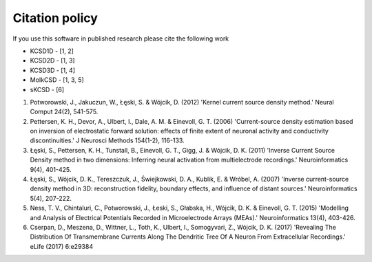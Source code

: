 Citation policy
---------------
If you use this software in published research please cite the following work

- KCSD1D - [1, 2]
- KCSD2D - [1, 3]
- KCSD3D - [1, 4]
- MoIkCSD - [1, 3, 5]
- sKCSD - [6]
  
1) Potworowski, J., Jakuczun, W., Łęski, S. & Wójcik, D. (2012) 'Kernel current source density method.' Neural Comput 24(2), 541-575.

2) Pettersen, K. H., Devor, A., Ulbert, I., Dale, A. M. & Einevoll, G. T. (2006) 'Current-source density estimation based on inversion of electrostatic forward solution: effects of finite extent of neuronal activity and conductivity discontinuities.' J Neurosci Methods 154(1-2), 116-133.

3) Łęski, S., Pettersen, K. H., Tunstall, B., Einevoll, G. T., Gigg, J. & Wójcik, D. K. (2011) 'Inverse Current Source Density method in two dimensions: Inferring neural activation from multielectrode recordings.' Neuroinformatics 9(4), 401-425.

4) Łęski, S., Wójcik, D. K., Tereszczuk, J., Świejkowski, D. A., Kublik, E. & Wróbel, A. (2007) 'Inverse current-source density method in 3D: reconstruction fidelity, boundary effects, and influence of distant sources.' Neuroinformatics 5(4), 207-222.

5) Ness, T. V., Chintaluri, C., Potworowski, J., Łeski, S., Głabska, H., Wójcik, D. K. & Einevoll, G. T. (2015) 'Modelling and Analysis of Electrical Potentials Recorded in Microelectrode Arrays (MEAs).' Neuroinformatics 13(4), 403-426.

6) Cserpan, D., Meszena, D., Wittner, L., Toth, K., Ulbert, I., Somogyvari, Z., Wójcik, D. K. (2017) 'Revealing The Distribution Of Transmembrane Currents Along The Dendritic Tree Of A Neuron From Extracellular Recordings.' eLife (2017) 6:e29384
